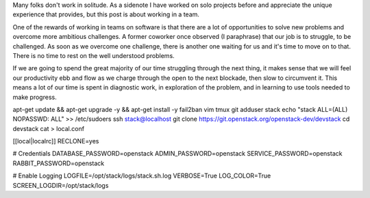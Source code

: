 .. title: Highs and Lows
.. slug: highs-and-lows
.. date: 2017-01-26 18:21:25 UTC-08:00
.. tags: process, draft
.. category: code
.. link:
.. description:
.. type: text

Many folks don't work in solitude. As a sidenote I have worked on solo projects
before and appreciate the unique experience that provides, but this post is
about working in a team.

One of the rewards of working in teams on software is that there are a lot of
opportunities to solve new problems and overcome more ambitious challenges. A
former coworker once observed (I paraphrase) that our job is to struggle, to be
challenged. As soon as we overcome one challenge, there is another one
waiting for us and it's time to move on to that. There is no time to rest on the
well understood problems.

If we are going to spend the great majority of our time struggling through the
next thing, it makes sense that we will feel our productivity ebb and flow as
we charge through the open to the next blockade, then slow to circumvent it.
This means a lot of our time is spent in diagnostic work, in exploration of the
problem, and in learning to use tools needed to make progress.




apt-get update && apt-get upgrade -y && apt-get install -y fail2ban vim tmux git
adduser stack
echo "stack ALL=(ALL) NOPASSWD: ALL" >> /etc/sudoers
ssh stack@localhost
git clone https://git.openstack.org/openstack-dev/devstack
cd devstack
cat > local.conf

[[local|localrc]]
RECLONE=yes

# Credentials
DATABASE_PASSWORD=openstack
ADMIN_PASSWORD=openstack
SERVICE_PASSWORD=openstack
RABBIT_PASSWORD=openstack

# Enable Logging
LOGFILE=/opt/stack/logs/stack.sh.log
VERBOSE=True
LOG_COLOR=True
SCREEN_LOGDIR=/opt/stack/logs
